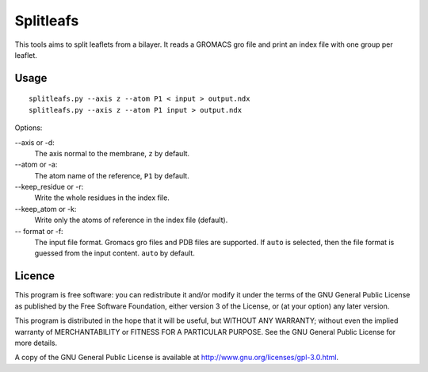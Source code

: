 Splitleafs
==========

This tools aims to split leaflets from a bilayer. It reads a GROMACS gro file
and print an index file with one group per leaflet.

Usage
-----
::

    splitleafs.py --axis z --atom P1 < input > output.ndx
    splitleafs.py --axis z --atom P1 input > output.ndx

Options:

--axis or -d:
    The axis normal to the membrane, ``z`` by default.
--atom or -a:
    The atom name of the reference, ``P1`` by default.
--keep_residue or -r:
    Write the whole residues in the index file.
--keep_atom or -k:
    Write only the atoms of reference in the index file (default).
-- format or -f:
    The input file format. Gromacs gro files and PDB files are supported.
    If ``auto`` is selected, then the file format is guessed from the input
    content. ``auto`` by default.

Licence
-------

This program is free software: you can redistribute it and/or modify  
it under the terms of the GNU General Public License as published by   
the Free Software Foundation, either version 3 of the License, or      
(at your option) any later version.                                    
                                                                      
This program is distributed in the hope that it will be useful,        
but WITHOUT ANY WARRANTY; without even the implied warranty of         
MERCHANTABILITY or FITNESS FOR A PARTICULAR PURPOSE.  See the          
GNU General Public License for more details.                           
                                                                          
A copy of the GNU General Public License is available at
http://www.gnu.org/licenses/gpl-3.0.html.

